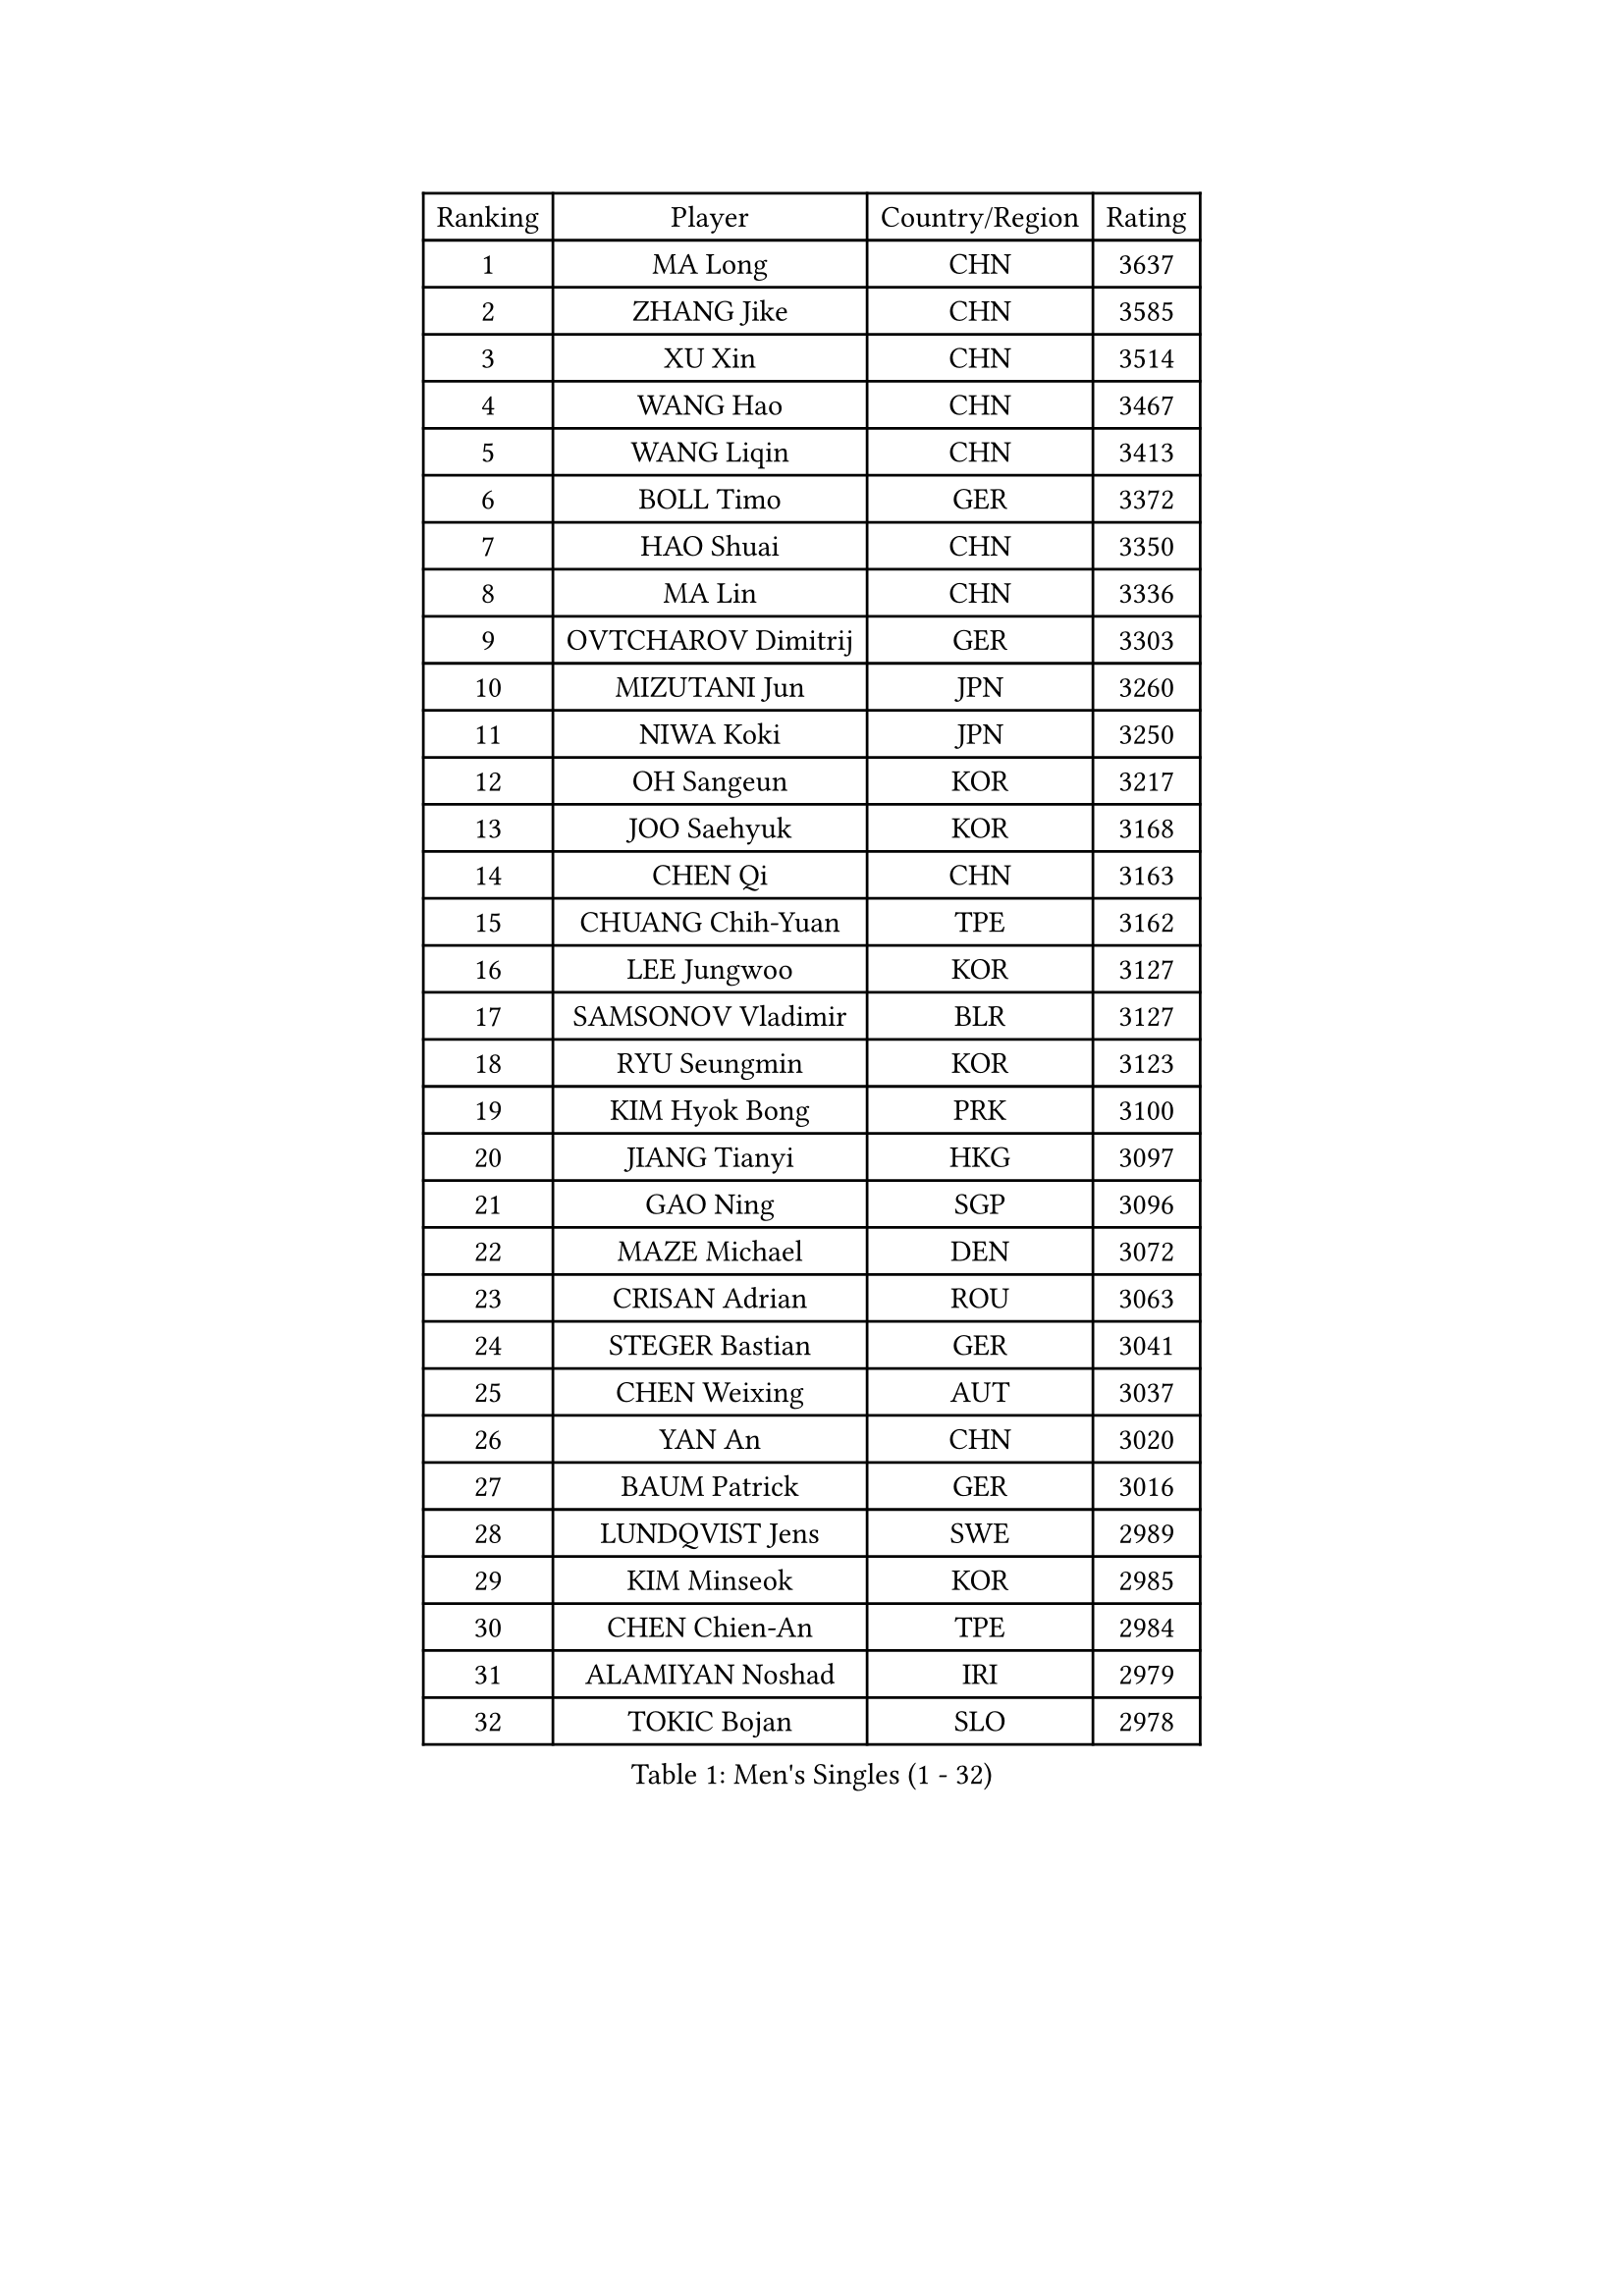 
#set text(font: ("Courier New", "NSimSun"))
#figure(
  caption: "Men's Singles (1 - 32)",
    table(
      columns: 4,
      [Ranking], [Player], [Country/Region], [Rating],
      [1], [MA Long], [CHN], [3637],
      [2], [ZHANG Jike], [CHN], [3585],
      [3], [XU Xin], [CHN], [3514],
      [4], [WANG Hao], [CHN], [3467],
      [5], [WANG Liqin], [CHN], [3413],
      [6], [BOLL Timo], [GER], [3372],
      [7], [HAO Shuai], [CHN], [3350],
      [8], [MA Lin], [CHN], [3336],
      [9], [OVTCHAROV Dimitrij], [GER], [3303],
      [10], [MIZUTANI Jun], [JPN], [3260],
      [11], [NIWA Koki], [JPN], [3250],
      [12], [OH Sangeun], [KOR], [3217],
      [13], [JOO Saehyuk], [KOR], [3168],
      [14], [CHEN Qi], [CHN], [3163],
      [15], [CHUANG Chih-Yuan], [TPE], [3162],
      [16], [LEE Jungwoo], [KOR], [3127],
      [17], [SAMSONOV Vladimir], [BLR], [3127],
      [18], [RYU Seungmin], [KOR], [3123],
      [19], [KIM Hyok Bong], [PRK], [3100],
      [20], [JIANG Tianyi], [HKG], [3097],
      [21], [GAO Ning], [SGP], [3096],
      [22], [MAZE Michael], [DEN], [3072],
      [23], [CRISAN Adrian], [ROU], [3063],
      [24], [STEGER Bastian], [GER], [3041],
      [25], [CHEN Weixing], [AUT], [3037],
      [26], [YAN An], [CHN], [3020],
      [27], [BAUM Patrick], [GER], [3016],
      [28], [LUNDQVIST Jens], [SWE], [2989],
      [29], [KIM Minseok], [KOR], [2985],
      [30], [CHEN Chien-An], [TPE], [2984],
      [31], [ALAMIYAN Noshad], [IRI], [2979],
      [32], [TOKIC Bojan], [SLO], [2978],
    )
  )#pagebreak()

#set text(font: ("Courier New", "NSimSun"))
#figure(
  caption: "Men's Singles (33 - 64)",
    table(
      columns: 4,
      [Ranking], [Player], [Country/Region], [Rating],
      [33], [SHIBAEV Alexander], [RUS], [2974],
      [34], [GIONIS Panagiotis], [GRE], [2963],
      [35], [FREITAS Marcos], [POR], [2957],
      [36], [SCHLAGER Werner], [AUT], [2933],
      [37], [ZHAN Jian], [SGP], [2933],
      [38], [GARDOS Robert], [AUT], [2931],
      [39], [MATTENET Adrien], [FRA], [2930],
      [40], [SKACHKOV Kirill], [RUS], [2925],
      [41], [LEE Sang Su], [KOR], [2924],
      [42], [JEOUNG Youngsik], [KOR], [2917],
      [43], [TAKAKIWA Taku], [JPN], [2903],
      [44], [#text(gray, "JANG Song Man")], [PRK], [2891],
      [45], [KISHIKAWA Seiya], [JPN], [2888],
      [46], [CHTCHETININE Evgueni], [BLR], [2886],
      [47], [APOLONIA Tiago], [POR], [2882],
      [48], [CHAN Kazuhiro], [JPN], [2874],
      [49], [LEUNG Chu Yan], [HKG], [2868],
      [50], [KARAKASEVIC Aleksandar], [SRB], [2867],
      [51], [#text(gray, "YOON Jaeyoung")], [KOR], [2867],
      [52], [MATSUDAIRA Kenji], [JPN], [2865],
      [53], [YOSHIDA Kaii], [JPN], [2859],
      [54], [PERSSON Jorgen], [SWE], [2855],
      [55], [KREANGA Kalinikos], [GRE], [2850],
      [56], [GACINA Andrej], [CRO], [2847],
      [57], [ACHANTA Sharath Kamal], [IND], [2840],
      [58], [SUSS Christian], [GER], [2829],
      [59], [MONTEIRO Joao], [POR], [2820],
      [60], [#text(gray, "KO Lai Chak")], [HKG], [2817],
      [61], [VANG Bora], [TUR], [2814],
      [62], [TANG Peng], [HKG], [2813],
      [63], [MATSUDAIRA Kenta], [JPN], [2806],
      [64], [LIN Gaoyuan], [CHN], [2803],
    )
  )#pagebreak()

#set text(font: ("Courier New", "NSimSun"))
#figure(
  caption: "Men's Singles (65 - 96)",
    table(
      columns: 4,
      [Ranking], [Player], [Country/Region], [Rating],
      [65], [SMIRNOV Alexey], [RUS], [2802],
      [66], [LIVENTSOV Alexey], [RUS], [2800],
      [67], [FRANZISKA Patrick], [GER], [2799],
      [68], [SEO Hyundeok], [KOR], [2799],
      [69], [PROKOPCOV Dmitrij], [CZE], [2787],
      [70], [HE Zhiwen], [ESP], [2785],
      [71], [LEBESSON Emmanuel], [FRA], [2784],
      [72], [TAN Ruiwu], [CRO], [2780],
      [73], [PATTANTYUS Adam], [HUN], [2780],
      [74], [KIM Junghoon], [KOR], [2775],
      [75], [ZWICKL Daniel], [HUN], [2768],
      [76], [GERELL Par], [SWE], [2752],
      [77], [#text(gray, "RUBTSOV Igor")], [RUS], [2751],
      [78], [YOSHIMURA Maharu], [JPN], [2739],
      [79], [FILUS Ruwen], [GER], [2738],
      [80], [WANG Eugene], [CAN], [2737],
      [81], [KORBEL Petr], [CZE], [2736],
      [82], [BOBOCICA Mihai], [ITA], [2724],
      [83], [PLATONOV Pavel], [BLR], [2721],
      [84], [FLORAS Robert], [POL], [2718],
      [85], [JEVTOVIC Marko], [SRB], [2710],
      [86], [GORAK Daniel], [POL], [2709],
      [87], [DRINKHALL Paul], [ENG], [2704],
      [88], [PETO Zsolt], [SRB], [2700],
      [89], [WANG Zengyi], [POL], [2699],
      [90], [HABESOHN Daniel], [AUT], [2698],
      [91], [LIN Ju], [DOM], [2695],
      [92], [CIOTI Constantin], [ROU], [2684],
      [93], [ANTHONY Amalraj], [IND], [2677],
      [94], [LEGOUT Christophe], [FRA], [2675],
      [95], [JAKAB Janos], [HUN], [2674],
      [96], [#text(gray, "KIM Song Nam")], [PRK], [2669],
    )
  )#pagebreak()

#set text(font: ("Courier New", "NSimSun"))
#figure(
  caption: "Men's Singles (97 - 128)",
    table(
      columns: 4,
      [Ranking], [Player], [Country/Region], [Rating],
      [97], [SAIVE Jean-Michel], [BEL], [2669],
      [98], [JEONG Sangeun], [KOR], [2668],
      [99], [SUCH Bartosz], [POL], [2668],
      [100], [MATSUMOTO Cazuo], [BRA], [2665],
      [101], [DIDUKH Oleksandr], [UKR], [2663],
      [102], [GAUZY Simon], [FRA], [2662],
      [103], [YANG Zi], [SGP], [2660],
      [104], [#text(gray, "LI Ching")], [HKG], [2654],
      [105], [YIN Hang], [CHN], [2653],
      [106], [CHO Eonrae], [KOR], [2649],
      [107], [KIM Donghyun], [KOR], [2646],
      [108], [LASHIN El-Sayed], [EGY], [2636],
      [109], [WU Chih-Chi], [TPE], [2624],
      [110], [BURGIS Matiss], [LAT], [2623],
      [111], [LIU Song], [ARG], [2618],
      [112], [TOSIC Roko], [CRO], [2618],
      [113], [KONECNY Tomas], [CZE], [2616],
      [114], [PRIMORAC Zoran], [CRO], [2613],
      [115], [ROBINOT Quentin], [FRA], [2602],
      [116], [LASAN Sas], [SLO], [2599],
      [117], [#text(gray, "SONG Hongyuan")], [CHN], [2598],
      [118], [IONESCU Ovidiu], [ROU], [2598],
      [119], [SHIONO Masato], [JPN], [2591],
      [120], [CHEUNG Yuk], [HKG], [2590],
      [121], [LAGOGIANNIS Konstantinos], [GRE], [2588],
      [122], [ZHMUDENKO Yaroslav], [UKR], [2587],
      [123], [SAHA Subhajit], [IND], [2586],
      [124], [HENZELL William], [AUS], [2583],
      [125], [HOU Yingchao], [CHN], [2582],
      [126], [BAGGALEY Andrew], [ENG], [2582],
      [127], [GOLOVANOV Stanislav], [BUL], [2582],
      [128], [KUZMIN Fedor], [RUS], [2577],
    )
  )